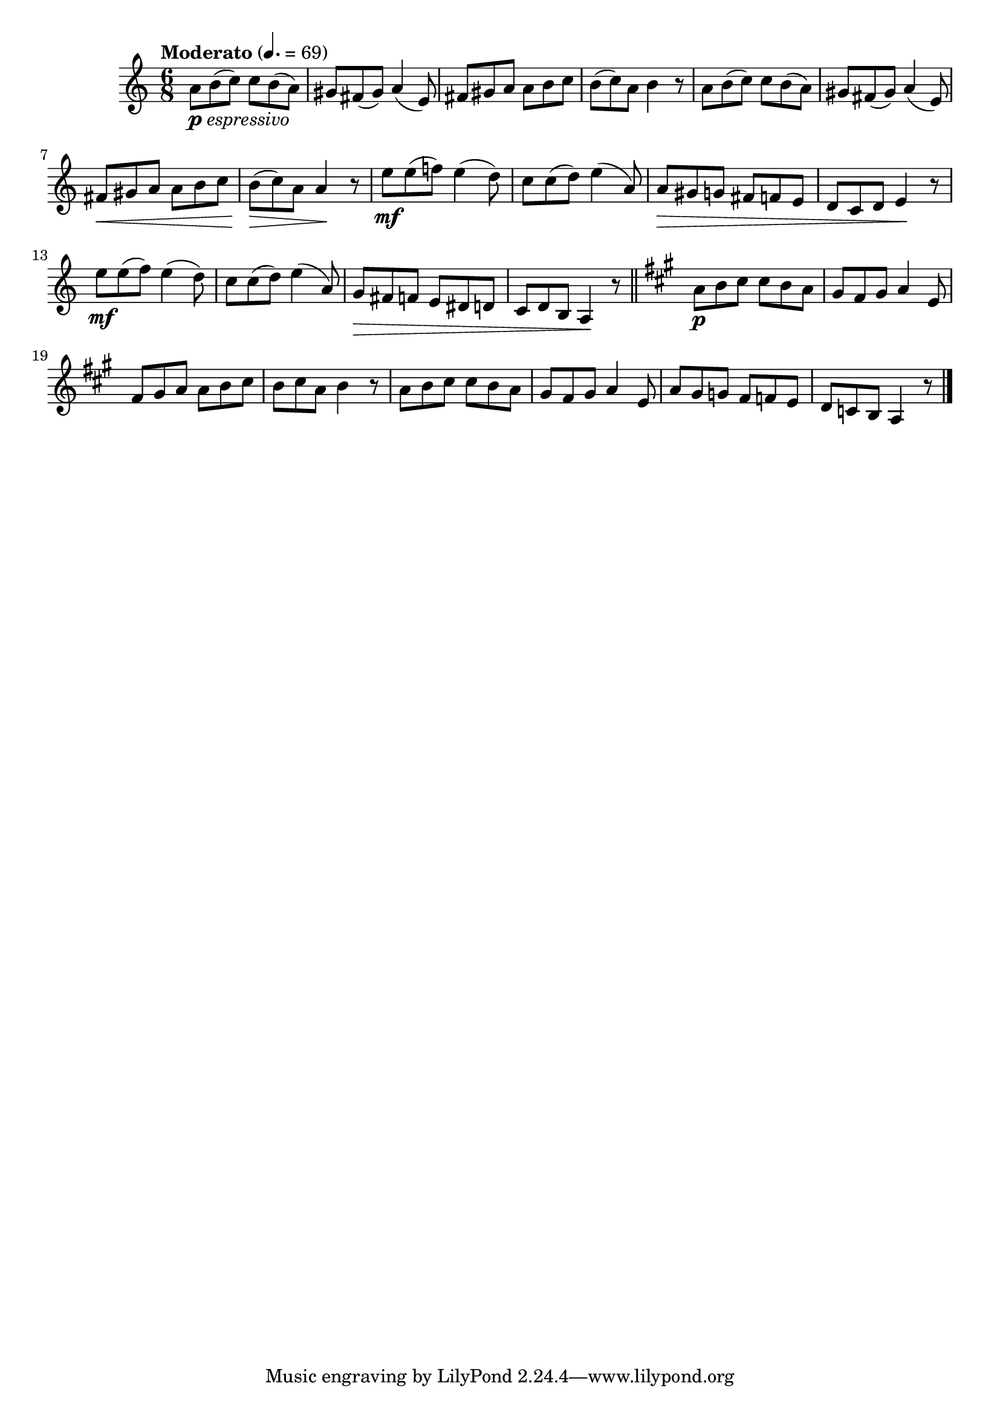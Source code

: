 \version "2.24.0"

\relative {
  \language "english"

  \transposition f

  \tempo "Moderato" 4.=69

  \key a \minor
  \time 6/8

  a'8_\markup { \dynamic "p" \italic "espressivo" } b( c) 8 b( a) |
  g-sharp8 f-sharp( g-sharp) a4( e8) |
  f-sharp8 g-sharp a8 8 b c |
  b8( c) a b4 r8 |
  a8 b( c) 8 b( a) |
  g-sharp8 f-sharp( g-sharp) a4( e8) |
  f-sharp8 \< g-sharp a8 8 b c |
  b8( \> c) a8 4 \! r8 |

  e'8 \mf 8( f!) e4( d8) |
  c8 8( d) e4( a,8) |
  a8 \> g-sharp g f-sharp f e |
  d8 c d e4 \! r8 |
  e'8 \mf 8( f) e4( d8) |
  c8 8( d) e4( a,8) |
  g \> f-sharp f e d-sharp d |
  c8 d b a4 \! r8 | \bar "||"

  \key a \major

  a'8 \p b c-sharp8 8 b a |
  g-sharp8 f-sharp g-sharp a4 e8 |
  f-sharp8 g-sharp a8 8 b c-sharp |
  b8 c-sharp a b4 r8 |
  a8 b c-sharp8 8 b a |
  g-sharp8 f-sharp g-sharp a4 e8 |
  a8 g-sharp g f-sharp f e |
  d8 c b a4 r8 | \bar "|."
}
